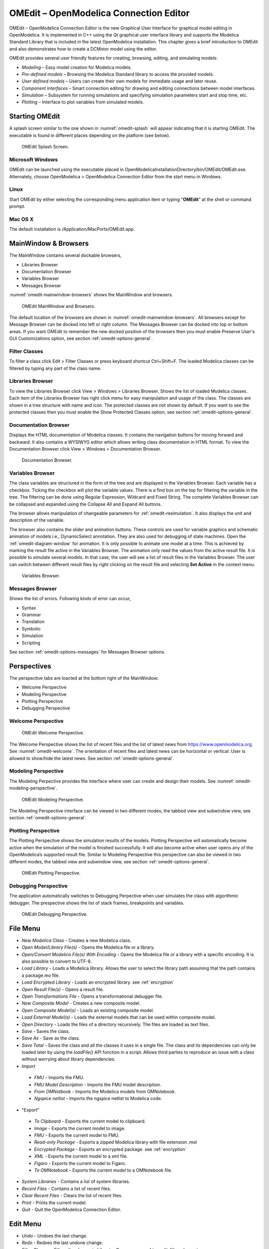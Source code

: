 OMEdit – OpenModelica Connection Editor
=======================================

OMEdit – OpenModelica Connection Editor is the new Graphical User
Interface for graphical model editing in OpenModelica. It is implemented
in C++ using the Qt graphical user interface library and supports
the Modelica Standard Library that is included in the latest
OpenModelica installation. This chapter gives a brief introduction to
OMEdit and also demonstrates how to create a DCMotor model using the
editor.

OMEdit provides several user friendly features for creating, browsing,
editing, and simulating models:

-  *Modeling* – Easy model creation for Modelica models.

-  *Pre-defined models* – Browsing the Modelica Standard library to
   access the provided models.

-  *User defined models* – Users can create their own models for
   immediate usage and later reuse.

-  *Component interfaces* – Smart connection editing for drawing and
   editing connections between model interfaces.

-  *Simulation* – Subsystem for running simulations and specifying
   simulation parameters start and stop time, etc.

-  *Plotting* – Interface to plot variables from simulated models.

Starting OMEdit
---------------

A splash screen similar to the one shown in :numref:`omedit-splash` will
appear indicating that it is starting OMEdit.
The executable is found in different places depending on the platform
(see below).

.. figure :: media/omedit_splashscreen.png
  :name: omedit-splash

  OMEdit Splash Screen.

Microsoft Windows
~~~~~~~~~~~~~~~~~

OMEdit can be launched using the executable placed in
OpenModelicaInstallationDirectory/bin/OMEdit/OMEdit.exe. Alternately,
choose OpenModelica > OpenModelica Connection Editor from the start menu
in Windows.

Linux
~~~~~

Start OMEdit by either selecting the corresponding menu application item
or typing “\ **OMEdit**\ ” at the shell or command prompt.

Mac OS X
~~~~~~~~

The default installation is /Application/MacPorts/OMEdit.app.

MainWindow & Browsers
---------------------

The MainWindow contains several dockable browsers,

-  Libraries Browser

-  Documentation Browser

-  Variables Browser

-  Messages Browser

:numref:`omedit-mainwindow-browsers` shows the MainWindow and browsers.

.. figure :: media/omedit-mainwindow-browsers.png
  :name: omedit-mainwindow-browsers

  OMEdit MainWindow and Browsers.

The default location of the browsers are shown in :numref:`omedit-mainwindow-browsers`.
All browsers except for Message Browser can be docked into left or right
column. The Messages Browser can be docked into top or bottom
areas. If you want OMEdit to remember the new docked position of the
browsers then you must enable Preserve User's GUI Customizations option,
see section :ref:`omedit-options-general`.

.. _omedit-filter-classes :

Filter Classes
~~~~~~~~~~~~~~

To filter a class click Edit > Filter Classes or press keyboard
shortcut Ctrl+Shift+F. The loaded Modelica classes can be filtered by
typing any part of the class name.

Libraries Browser
~~~~~~~~~~~~~~~~~

To view the Libraries Browser click View > Windows > Libraries Browser.
Shows the list of loaded Modelica classes. Each item of the Libraries
Browser has right click menu for easy manipulation and usage of the
class. The classes are shown in a tree structure with name and icon. The
protected classes are not shown by default. If you want to see the
protected classes then you must enable the Show Protected Classes
option, see section :ref:`omedit-options-general`.

Documentation Browser
~~~~~~~~~~~~~~~~~~~~~

Displays the HTML documentation of Modelica classes. It contains the
navigation buttons for moving forward and backward. It also contains
a WYSIWYG editor which allows writing class documentation in HTML format.
To view the Documentation Browser click View > Windows > Documentation Browser.

.. figure :: media/omedit-documentation-browser.png

  Documentation Browser.

.. _omedit-variables-browser :

Variables Browser
~~~~~~~~~~~~~~~~~

The class variables are structured in the form of the tree and are
displayed in the Variables Browser. Each variable has a checkbox.
Ticking the checkbox will plot the variable values. There is a find box
on the top for filtering the variable in the tree. The filtering can be
done using Regular Expression, Wildcard and Fixed String. The complete
Variables Browser can be collapsed and expanded using the Collapse All
and Expand All buttons.

The browser allows manipulation of changeable parameters for
:ref:`omedit-resimulation`. It also displays the unit and
description of the variable.

The browser also contains the slider and animation buttons. These controls
are used for variable graphics and schematic animation of models i.e.,
DynamicSelect annotation. They are also used for debugging of state machines.
Open the :ref:`omedit-diagram-window` for animation. It is only possible
to animate one model at a time. This is achieved by marking the result
file active in the Variables Browser. The animation only read the values
from the active result file. It is possible to simulate several models.
In that case, the user will see a list of result files in the Variables Browser.
The user can switch between different result files by right clicking
on the result file and selecting **Set Active** in the context menu.

.. figure :: media/omedit-variables-browser.png

  Variables Browser.

Messages Browser
~~~~~~~~~~~~~~~~

Shows the list of errors. Following kinds of error can occur,

-  Syntax

-  Grammar

-  Translation

-  Symbolic

-  Simulation

-  Scripting

See section :ref:`omedit-options-messages` for Messages Browser options.

Perspectives
------------

The perspective tabs are loacted at the bottom right of the MainWindow:

-  Welcome Perspective

-  Modeling Perspective

-  Plotting Perspective

-  Debugging Perspective

Welcome Perspective
~~~~~~~~~~~~~~~~~~~

.. figure :: media/omedit-welcome.png
  :name: omedit-welcome

  OMEdit Welcome Perspective.

The Welcome Perspective shows the list of recent files and the list of
latest news from https://www.openmodelica.org.
See :numref:`omedit-welcome`. The orientation of recent files and latest news can be
horizontal or vertical. User is allowed to show/hide the latest news.
See section :ref:`omedit-options-general`.

Modeling Perspective
~~~~~~~~~~~~~~~~~~~~

The Modeling Perpective provides the interface where user can create and
design their models. See :numref:`omedit-modeling-perspective`.

.. figure :: media/omedit-modeling-perspective.png
  :name: omedit-modeling-perspective

  OMEdit Modeling Perspective.

The Modeling Perspective interface can be viewed in two different modes,
the tabbed view and subwindow view, see section :ref:`omedit-options-general`.

Plotting Perspective
~~~~~~~~~~~~~~~~~~~~

The Plotting Perspective shows the simulation results of the models.
Plotting Perspective will automatically become active when the
simulation of the model is finished successfully. It will also become
active when user opens any of the OpenModelica’s supported result file.
Similar to Modeling Perspective this perspective can also be viewed in
two different modes, the tabbed view and subwindow view, see section
:ref:`omedit-options-general`.

.. figure :: media/omedit-plotting-perspective.png
  :name: omedit-plotting-perspective

  OMEdit Plotting Perspective.

Debugging Perspective
~~~~~~~~~~~~~~~~~~~~~

The application automatically switches to Debugging Perpective
when user simulates the class with algorithmic debugger.
The prespective shows the list of stack frames, breakpoints and variables.

.. figure :: media/omedit-debugging-perspective.png
  :name: omedit-debugging-perspective

  OMEdit Debugging Perspective.

File Menu
---------

-  *New Modelica Class* - Creates a new Modelica class.
-  *Open Model/Library File(s)* - Opens the Modelica file or a library.
-  *Open/Convert Modelica File(s) With Encoding* - Opens the Modelica file or
   a library with a specific encoding. It is also possible to convert to UTF-8.
-  *Load Library* - Loads a Modelica library. Allows the user to select the
   library path assuming that the path contains a package.mo file.
-  *Load Encrypted Library* - Loads an encrypted library. see :ref:`encryption`
-  *Open Result File(s)* - Opens a result file.
-  *Open Transformations File* - Opens a transformational debugger file.
-  *New Composite Model* - Creates a new composite model.
-  *Open Composite Model(s)* - Loads an existing composite model.
-  *Load External Model(s)* - Loads the external models that can be used within
   composite model.
-  *Open Directory* - Loads the files of a directory recursively. The files
   are loaded as text files.
-  *Save* - Saves the class.
-  *Save As* - Save as the class.
-  *Save Total* - Saves the class and all the classes it uses in a single file. The class and its dependencies can only be loaded later by using the *loadFile()* API function in a script. Allows third parties to reproduce an issue with a class without worrying about library dependencies.
-  *Import*
  -  *FMU* - Imports the FMU.
  -  *FMU Model Description* - Imports the FMU model description.
  -  *From OMNotbook* - Imports the Modelica models from OMNotebook.
  -  *Ngspice netlist* - Imports the ngspice netlist to Modelica code.
-  "Export"
  -  *To Clipboard* - Exports the current model to clipboard.
  -  *Image* - Exports the current model to image.
  -  *FMU* - Exports the current model to FMU.
  -  *Read-only Package* - Exports a zipped Modelica library with file extension .mol
  -  *Encrypted Package* - Exports an encrypted package. see :ref:`encryption`
  -  *XML* - Exports the current model to a xml file.
  -  *Figaro* - Exports the current model to Figaro.
  -  *To OMNotebook* - Exports the current model to a OMNotebook file.
-  *System Libraries* - Contains a list of system libraries.
-  *Recent Files* - Contains a list of recent files.
-  *Clear Recent Files* - Clears the list of recent files.
-  *Print* - Prints the current model.
-  *Quit* - Quit the OpenModelica Connection Editor.

Edit Menu
---------

-  *Undo* - Undoes the last change.
-  *Redo* - Redoes the last undone change.
-  *Filter Classes* - Filters the classes in Libraries Browser. see :ref:`omedit-filter-classes`

.. _omedit-view-menu :

View Menu
---------

-  *Toolbars* - Toggle visibility of toolbars.
-  *Windows* - Toggle visibility of windows.
  -  *Close Window* - Closes the current model window.
  -  *Close All Windows* - Closes all the model windows.
  -  *Close All Windows But This* - Closes all the model windows except the current.
  -  *Cascade Windows* - Arranges all the child windows in a cascade pattern.
  -  *Tile Windows Horizontally* - Arranges all child windows in a horizontally tiled pattern.
  -  *Tile Windows Vertically* - Arranges all child windows in a vertically tiled pattern.
-  *Toggle Tab/Sub-window View* - Switches between tab and subwindow view.
-  *Grid Lines* - Toggle grid lines of the current model.
-  *Reset Zoom* - Resets the zoom of the current model.
-  *Zoom In* - Zoom in the current model.
-  *Zoom Out* - Zoom out the current model.

Simulation Menu
---------------

-  *Check Model* - Checks the current model.
-  *Check All Models* - Checks all the models of a library.
-  *Instantiate Model* - Instantiates the current model.
-  *Simulation Setup* - Opens the simulation setup window.
-  *Simulate* - Simulates the current model.
-  *Simulate with Transformational Debugger* - Simulates the current model and
   opens the transformational debugger.
-  *Simulate with Algorithmic Debugger* - Simulates the current model and
   opens the algorithmic debugger.
-  *Simulate with Animation* - Simulates the current model and open the animation.
-  *Archived Simulations* - Shows the list of simulations already finished or running.
   Double clicking on any of them opens the simulation output window.

Debug Menu
----------

-  *Debug Configurations* - Opens the debug configurations window.
-  *Attach to Running Process* - Attaches the algorithmic debugger to a running process.

SSP Menu
--------

-  *New SSP Model* - Creates a new SSP model.
-  *Open SSP Model(s)* - Opens the SSP model(s).
-  *Add System* - Adds the system to a model.
-  *Add/Edit Icon* - Add/Edit the system/submodel icon.
-  *Delete Icon* - Deletes the system/submodel icon.
-  *Add Connector* - Adds a connector to a system/submodel.
-  *Add Bus* - Adds a bus to a system/submodel.
-  *Add TLM Bus* - Adds a TLM bus to a system/submodel.
-  *Add SubModel* - Adds a submodel to a system.

Sensitivity Optimization Menu
-----------------------------

- *Run Sensitivity Analysis and Optimization* - Runs the sensitivity analysis and optimization.

Tools Menu
----------

-  *OpenModelica Compiler CLI* - Opens the OpenModelica Compiler command line
   interface window.
-  *OpenModelica Command Prompt* - Opens the OpenModelica Command Prompt (Only
   available on Windows).
-  *Open Working Directory* - Opens the current working directory.
-  *Open Terminal* - Runs the terminal command set in :ref:`omedit-options-general`.
-  *Options* - Opens the options window.

Help Menu
---------

-  *OpenModelica Users Guide* - Opens the OpenModelica Users Guide.
-  *OpenModelica Users Guide (PDF)* - Opens the OpenModelica Users Guide (PDF).
-  *OpenModelica System Documentation* - Opens the OpenModelica System Documentation.
-  *OpenModelica Scripting Documentation* - Opens the OpenModelica Scripting Documentation.
-  *Modelica Documentation* - Opens the Modelica Documentation.
-  *OMSimulator Users Guide* - Opens the OMSimulator Users Guide.
-  *OpenModelica TLM Simulator Documentation* - Opens the OpenModelica TLM Simulator Documentation.
-  *About OMEdit* - Shows the information about OpenModelica Connection Editor.

Modeling a Model
----------------

.. _creating-new-class :

Creating a New Modelica Class
~~~~~~~~~~~~~~~~~~~~~~~~~~~~~

Creating a new Modelica class in OMEdit is rather straightforward.
Choose any of the following methods,

-  Select File > New Modelica Class from the menu.

-  Click on New Modelica Class toolbar button.

-  Click on the Create New Modelica Class button available at the left
   bottom of Welcome Perspective.

-  Press Ctrl+N.

Opening a Modelica File
~~~~~~~~~~~~~~~~~~~~~~~

Choose any of the following methods to open a Modelica file,

-  Select File > Open Model/Library File(s) from the menu.

-  Click on Open Model/Library File(s) toolbar button.

-  Click on the Open Model/Library File(s) button available at the right
   bottom of Welcome Perspective.

-  Press Ctrl+O.

(Note, for editing Modelica system files like MSL (not recommended), see :ref:`editingMSL`)

Opening a Modelica File with Encoding
~~~~~~~~~~~~~~~~~~~~~~~~~~~~~~~~~~~~~

Select File > Open/Convert Modelica File(s) With Encoding from the menu.
It is also possible to convert files to UTF-8.

Model Widget
~~~~~~~~~~~~

For each Modelica class one Model Widget is created. It has a statusbar
and a view area. The statusbar contains buttons for navigation between
the views and labels for information. The view area is used to display
the icon, diagram and text layers of Modelica class. See :numref:`omedit-model-widget`.

.. figure :: media/omedit-model-widget.png
  :name: omedit-model-widget

  Model Widget showing the Diagram View.

Adding Component Models
~~~~~~~~~~~~~~~~~~~~~~~

Drag the models from the Libraries Browser and drop them on either
Diagram or Icon View of Model Widget.

Making Connections
~~~~~~~~~~~~~~~~~~

In order to connect one component model to another the user first needs
to enable the connect mode (|connect-mode|) from the toolbar.

Move the mouse over the connector. The mouse cursor will change from arrow cursor to cross cursor.
To start the connection press left button and move while keeping the button pressed. Now release the left button.
Move towards the end connector and click when cursor changes to cross cursor.

.. |connect-mode| image:: media/omedit-icons/connect-mode.*
  :height: 14pt
  :alt: OMEdit connect mode icon

Simulating a Model
------------------

The simulation process in OMEdit is split into three main phases:

#. The Modelica model is translated into C/C++ code. The model is first instantiated by the
   frontend, which turns it into a flat set of variables, parameters, equations,
   algorithms, and functions. The backend then analyzes the mathematical structure
   of the flat model, applies symbolic simplifications and determines how the equations can be solved efficiently.
   Finally, based on this information, model-specific C/C++ code is generated. This part of
   the process can be influenced by setting :ref:`Translation Flags <omedit-options-simulation-translationflags>` (a.k.a. *Command Line Options*),
   e.g. deciding which kind of structural simplifications should be performed during the translation phase.
#. The C/C++ code is compiled and linked into an executable simulation code. Additional :ref:`C/C++ compiler flags <omedit-C-Compiler-flags>`
   can be given to influence this part of the process, e.g. by setting compiler optimizations
   such as ``-O3``. Since multiple C/C++ source code files are generated for a given model, they
   are compiled in parallel by OMEdit, exploiting the power of multi-core CPUs.
#. The simulation executable is started and produces the simulation results in a `.mat` or
   `.csv` file. The runtime behaviour can be influenced by *Simulation Flags*, e.g. by choosing
   specific solvers, or changing the output file name. Note that it it possible to re-simulate a model
   multiple times, changing parameter values from the Variables Browser and/or changing some
   Simulation Flags. In this case, only Phase 3. is repeated, skipping Phases 1. and 2., which
   enables much faster iterations.

The simulation options for each model are stored inside the OMEdit data structure.
They are set according to the following sequence,

-  Each model has its own translation and simulation options.

-  If the model is opened for the first time then the translation and simulation options
   are set to defaults, that can be customized in Tools | Options | Simulation.

-  ``experiment``,  ``__OpenModelica_commandLineOptions`` and ``__OpenModelica_simulationFlags``
   annotations are applied if the model contains them.

-  After that all the changes done via Simulation Setup window for a certain model are
   preserved for the whole session. If you want to use the same settings in
   future sessions then you should store them inside ``experiment``, ``__OpenModelica_commandLineOptions``, and ``__OpenModelica_simulationFlags``
   annotations.

The OMEdit Simulation Setup can be launched by,

-  Selecting Simulation > Simulation Setup from the menu. (requires a
   model to be active in ModelWidget)

-  Clicking on the Simulation Setup toolbar button. (requires a model to
   be active in ModelWidget)

-  Right clicking the model from the Libraries Browser and choosing
   Simulation Setup.

General
~~~~~~~

-  Simulation Interval

  -  *Start Time* – the simulation start time.

  -  *Stop Time* – the simulation stop time.

  -  *Number of Intervals* – the simulation number of intervals.

  -  *Interval* – the length of one interval (i.e., stepsize)

-  Integration

  -  *Method* – the simulation solver. See section :ref:`cruntime-integration-methods` for solver details.

  -  *Tolerance* – the simulation tolerance.

  -  *Jacobian* - the jacobian method to use.

  -  DASSL/IDA Options

    -  *Root Finding* - Activates the internal root finding procedure of dassl.

    -  *Restart After Event* - Activates the restart of dassl after an event is performed.

    -  *Initial Step Size*

    -  *Maximum Step Size*

    -  *Maximum Integration Order*

.. _omedit-C-Compiler-flags :

-  *C/C++ Compiler Flags (Optional)* – the optional C/C++ compiler flags.

-  *Number of Processors* – the number of processors used to build the simulation.

-  *Build Only* – only builds the class.

-  *Launch Transformational Debugger* – launches the transformational debugger.

-  *Launch Algorithmic Debugger* – launches the algorithmic debugger.

-  *Launch Animation* – launches the 3d animation window.

:ref:`omedit-interactive`
~~~~~~~~~~~~~~~~~~~~~~~~

-  Simulate with steps (makes the interactive simulation synchronous; plots nicer curves at the expense of performance)

-  Simulation server port

:ref:`Translation Flags <omedit-options-simulation-translationflags>`
~~~~~~~~~~~~~~~~~~~~~~~~~~~~~~~~~~~~~~~~~~~~~~~~~~~~~~~~~~~~~~~~~~~~~

Simulation Flags
~~~~~~~~~~~~~~~~

-  *Model Setup File (Optional)* – specifies a new setup XML file to the generated simulation code.

-  *Initialization Method (Optional)* – specifies the initialization method.

-  *Equation System Initialization File (Optional)* – specifies an
   external file for the initialization of the model.

-  *Equation System Initialization Time (Optional)* – specifies a time
   for the initialization of the model.

-  *Clock (Optional)* – the type of clock to use.

-  *Linear Solver (Optional)* – specifies the linear solver method.

-  *Non Linear Solver (Optional)* – specifies the nonlinear solver.

-  *Linearization Time (Optional)* – specifies a time where the
   linearization of the model should be performed.

-  *Output Variables (Optional)* – outputs the variables a, b and c at
   the end of the simulation to the standard output.

-  *Profiling* – creates a profiling HTML file.

-  *CPU Time* – dumps the cpu-time into the result file.

-  *Enable All Warnings* – outputs all warnings.

-  *Logging (Optional)*

  -  *stdout* - standard output stream. This stream is always active, can be disabled with -lv=-stdout
  -  *assert* - This stream is always active, can be disabled with -lv=-assert
  -  *LOG_DASSL* - additional information about dassl solver.
  -  *LOG_DASSL_STATES* - outputs the states at every dassl call.
  -  *LOG_DEBUG* - additional debug information.
  -  *LOG_DSS* - outputs information about dynamic state selection.
  -  *LOG_DSS_JAC* - outputs jacobian of the dynamic state selection.
  -  *LOG_DT* - additional information about dynamic tearing.
  -  *LOG_DT_CONS* - additional information about dynamic tearing (local and global constraints).
  -  *LOG_EVENTS* - additional information during event iteration.
  -  *LOG_EVENTS_V* - verbose logging of event system.
  -  *LOG_INIT* - additional information during initialization.
  -  *LOG_IPOPT* - information from Ipopt.
  -  *LOG_IPOPT_FULL* - more information from Ipopt.
  -  *LOG_IPOPT_JAC* - check jacobian matrix with Ipopt.
  -  *LOG_IPOPT_HESSE* - check hessian matrix with Ipopt.
  -  *LOG_IPOPT_ERROR* - print max error in the optimization.
  -  *LOG_JAC* - outputs the jacobian matrix used by dassl.
  -  *LOG_LS* - logging for linear systems.
  -  *LOG_LS_V* - verbose logging of linear systems.
  -  *LOG_NLS* - logging for nonlinear systems.
  -  *LOG_NLS_V* - verbose logging of nonlinear systems.
  -  *LOG_NLS_HOMOTOPY* - logging of homotopy solver for nonlinear systems.
  -  *LOG_NLS_JAC* - outputs the jacobian of nonlinear systems.
  -  *LOG_NLS_JAC_TEST* - tests the analytical jacobian of nonlinear systems.
  -  *LOG_NLS_RES* - outputs every evaluation of the residual function.
  -  *LOG_NLS_EXTRAPOLATE* - outputs debug information about extrapolate process.
  -  *LOG_RES_INIT* - outputs residuals of the initialization.
  -  *LOG_RT* - additional information regarding real-time processes.
  -  *LOG_SIMULATION* - additional information about simulation process.
  -  *LOG_SOLVER* - additional information about solver process.
  -  *LOG_SOLVER_V* - verbose information about the integration process.
  -  *LOG_SOLVER_CONTEXT* - context information during the solver process.
  -  *LOG_SOTI* - final solution of the initialization.
  -  *LOG_STATS* - additional statistics about timer/events/solver.
  -  *LOG_STATS_V* - additional statistics for LOG_STATS.
  -  *LOG_SUCCESS* - This stream is always active, can be disabled with -lv=-LOG_SUCCESS.
  -  *LOG_UTIL*.
  -  *LOG_ZEROCROSSINGS* - additional information about the zerocrossings.

-  *Additional Simulation Flags (Optional)* – specify any other simulation flag.

Output
~~~~~~

-  *Output Format* – the simulation result file output format.

-  *Single Precision* - Output results in single precision (only for mat output format).

-  *File Name Prefix (Optional)* – the name is used as a prefix for the output files.

-  *Result File (Optional)* - the simulation result file name.

-  *Variable Filter (Optional)*

-  *Protected Variables –* adds the protected variables in result file.

-  *Equidistant Time Grid –* output the internal steps given by dassl instead of interpolating results into an equidistant time grid as given by stepSize or numberOfIntervals

-  *Store Variables at Events –* adds the variables at time events.

-  *Show Generated File* – displays the generated files in a dialog box.

.. _omedit-2d-plotting :

2D Plotting
-----------

Successful simulation of model produces the result file which contains
the instance variables that are candidate for plotting. Variables
Browser will show the list of such instance variables. Each variable has
a checkbox, checking it will plot the variable. See :numref:`omedit-plotting-perspective`.
To get several plot windows tiled horizontally or vertically use the
menu items *Tile Windows Horizontally* or *Tile Windows Vertically* under :ref:`omedit-view-menu`.

Types of Plotting
~~~~~~~~~~~~~~~~~

The plotting type depends on the active Plot Window. By default the
plotting type is Time Plot.

Time Plot
^^^^^^^^^

Plots the variable over the simulation time. You can have multiple Time
Plot windows by clicking on New Plot Window toolbar button (|plot-window|).

.. |plot-window| image:: media/omedit-icons/plot-window.*
  :alt: OMEdit New Plot Window Icon
  :height: 14pt

Plot Parametric
^^^^^^^^^^^^^^^

Draws a two-dimensional parametric diagram, between variables x and y,
with *y* as a function of *x*. You can have multiple Plot Parametric
windows by clicking on the New Plot Parametric toolbar button (|parametric-plot-window|).

.. |parametric-plot-window| image:: media/omedit-icons/parametric-plot-window.*
  :alt: OMEdit New Parametric Plot Window Icon
  :height: 14pt

.. _array-plot :

Array Plot
^^^^^^^^^^

Plots an array variable so that the array elements' indexes are on the x-axis and corresponding
elements' values are on the y-axis. The time is controlled by the slider above the variable tree.
When an array is present in the model, it has a principal array node in the variable tree.
To plot this array as an Array Plot, match the principal node. The principal node may be expanded
into particular array elements. To plot a single element in the Time Plot, match the element.
A new Array Plot window is opened using the New Array Plot Window toolbar button (|array-plot-window|).

.. |array-plot-window| image:: media/omedit-icons/array-plot-window.*
  :alt: OMEdit New Array Plot Window Icon
  :height: 14pt

.. _array-parametric-plot :

Array Parametric Plot
^^^^^^^^^^^^^^^^^^^^^

Plots the first array elements' values on the x-axis versus the second array elements' values on the y-axis. The time
is controlled by the slider above the variable tree. To create a new Array Parametric Plot, press
the New Array Parametric Plot Window toolbar button (|array-parametric-plot-window|), then match the principle
array node in the variable tree view to be plotted on the x-axis and match the principle array node to be plotted
on the y-axis.

.. |array-parametric-plot-window| image:: media/omedit-icons/array-parametric-plot-window.*
  :alt: OMEdit New Array Parametric Plot Window Icon
  :height: 14pt

.. _omedit-diagram-window :

Diagram Window
^^^^^^^^^^^^^^

Shows the active ModelWidget as a read only diagram. You can only have one
Diagram Window. To show it click on Diagram Window toolbar button (|diagram-window|).

.. |diagram-window| image:: ../../../OMEdit/OMEditLIB/Resources/icons/modeling.*
  :alt: OMEdit Diagram Window Icon
  :height: 14pt

.. _omedit-resimulation :

Re-simulating a Model
---------------------

The :ref:`omedit-variables-browser` allows manipulation of changeable
parameters for re-simulation.
After changing the parameter values user can click on the re-simulate
toolbar button (|re-simulate|), or right click the model in Variables Browser and choose
re-simulate from the menu.

.. |re-simulate| image:: media/omedit-icons/re-simulate.*
  :alt: OMEdit Re-simulate button
  :height: 14pt

3D Visualization
----------------

.. highlight:: modelica

Since OpenModelica 1.11 , OMEdit has built-in 3D visualization,
which replaces third-party libraries (such as `Modelica3D
<https://github.com/OpenModelica/Modelica3D>`_) for 3D visualization.

Running a Visualization
~~~~~~~~~~~~~~~~~~~~~~~

The 3d visualization is based on OpenSceneGraph. In order to run the
visualization simply right click the class in Libraries Browser an
choose “\ **Simulate with Animation**\ ” as shown in :numref:`omedit-simulate-animation`.

.. figure :: media/omedit_simulate_animation.png
  :name: omedit-simulate-animation

  OMEdit Simulate with Animation.

One can also run the visualization via Simulation > Simulate with Animation from the menu.

When simulating a model in animation mode, the flag *+d=visxml* is set.
Hence, the compiler will generate a scene description file *_visual.xml* which stores all information on the multibody shapes.
This scene description references all variables which are needed for the animation of the multibody system.
When simulating with *+d=visxml*, the compiler will always generate results for these variables.

Viewing a Visualization
~~~~~~~~~~~~~~~~~~~~~~~

After the successful simulation of the model, the visualization window will
show up automatically as shown in :numref:`omedit-visualization`.

.. figure :: media/omedit_visualization.png
  :name: omedit-visualization

  OMEdit 3D Visualization.

The animation starts with pushing the *play* button. The animation is played until stopTime or until the *pause* button is pushed.
By pushing the *previous* button, the animation jumps to the initial point of time.
Points of time can be selected by moving the *time slider* or by inserting a simulation time in the *Time-box*.
The speed factor of animation in relation to realtime can be set in the *Speed-dialog*.
Other animations can be openend by using the *open file* button and selecting a result file with a corresping scene description file.

The 3D camera view can be manipulated as follows:

========================  ============================== ========================
  Operation                Key                            Mouse Action
========================  ============================== ========================
Move Closer/Further        none                           Wheel
Move Closer/Further        Right Mouse Hold               Up/Down
Move Up/Down/Left/Right    Middle Mouse Hold              Move Mouse
Move Up/Down/Left/Right    Left and Right Mouse Hold      Move Mouse
Rotate                     Left Mouse Hold                Move Mouse
Shape context menu         Right Mouse + Shift
========================  ============================== ========================

Predefined views (Isometric, Side, Front, Top) can be selected and the scene can be tilted by 90° either clock or anticlockwise with the rotation buttons.

Additional Visualization Features
~~~~~~~~~~~~~~~~~~~~~~~~~~~~~~~~~

The shapes that are displayed in the viewer can be selected with shift + right click.
If a shape is selected, a context menu pops up that offers additional visualization features

.. figure :: media/pick_shape.png
  :name: A context menu to set additional visualization features for the selected shape.

The following features can be selected:

========================  ================================================================================================
  Menu                      Description
========================  ================================================================================================
Change Transparency       The shape becomes either transparent or intransparent.
Make Shape Invisible      The shape becomes invisible.
Change Color              A color dialog pops up and the color of the shape can be set.
Apply Check Texture       A checked texture is applied to the shape.
Apply Custom Texture      A file selection dialog pops up and an image file can be selected as a texture.
Remove Texture            Removes the current texture of the shape.
========================  ================================================================================================

.. figure :: media/visual_features.png
  :name: Different visualization features.

Animation of Realtime FMUs
--------------------------

Instead of a result file, OMEdit can load Functional Mock-up Units to retrieve the data for the animation of multibody systems.
Just like opening a mat-file from the animation-plotting view, one can open an FMU-file.
Necessarily, the FMU has to be generated with the *+d=visxml* flag activated, so that a scene description file is generated in the same directory as the FMU.
Currently, only FMU 1.0 and FMU 2.0 model exchange are supported.
When choosing an FMU, the simulation settings window pops up to choose solver and step size.
Afterwards, the model initializes and can be simulated by pressing the play button.

Interactive Realtime Animation of FMUs
~~~~~~~~~~~~~~~~~~~~~~~~~~~~~~~~~~~~~~

FMUs can be simulated with realtime user interaction.
A possible solution is to equip the model with an interaction model from the Modelica_DeviceDrivers library (https://github.com/modelica/Modelica_DeviceDrivers).
The realtime synchronization is done by OMEdit so no additional time synchronization model is necessary.

 .. figure :: media/interactive_model.png
  :name: An interactive multibody system model using Modelic_DeviceDrivers models.

.. _omedit-interactive :

Interactive Simulation
----------------------

.. warning ::
  Interactive simulation is an experimental feature.

Interactive simulation is enabled by selecting interactive simulation in the simulation setup.

There are two main modes of execution: asynchronous and synchronous
(simulate with steps). The difference is that in synchronous (step mode),
OMEdit sends a command to the simulation for each step that the simulation
should take. The asynchronous mode simply tells the simulation to run and
samples variables values in real-time; if the simulation runs very fast,
fewer values will be sampled.

When running in asynchronous mode, it is possible to simulate the model
in real-time (with a scaling factor just like simulation flag
:ref:`-rt <simflag-rt>`, but with the ability to change the scaling
factor during the interactive simulation). In the synchronous mode, the
speed of the simulation does not directly correspond to real-time.

.. raw:: html

   <video controls width="640" src="_static/interactive-simulation.mp4"></video>

How to Create User Defined Shapes – Icons
-----------------------------------------

Users can create shapes of their own by using the shape creation tools
available in OMEdit.

-  *Line Tool* – Draws a line. A line is created with a minimum of two
   points. In order to create a line, the user first selects the
   line tool from the toolbar and then click on the Icon/Diagram
   View; this will start creating a line. If a user clicks again on
   the Icon/Diagram View a new line point is created. In order to
   finish the line creation, user has to double click on the
   Icon/Diagram View.

-  *Polygon Tool* – Draws a polygon. A polygon is created in a similar
   fashion as a line is created. The only difference between a line
   and a polygon is that, if a polygon contains two points it will
   look like a line and if a polygon contains more than two points
   it will become a closed polygon shape.

-  *Rectangle Tool* – Draws a rectangle. The rectangle only contains two
   points where first point indicates the starting point and the
   second point indicates the ending the point. In order to create
   rectangle, the user has to select the rectangle tool from the
   toolbar and then click on the Icon/Diagram View, this click will
   become the first point of rectangle. In order to finish the
   rectangle creation, the user has to click again on the
   Icon/Diagram View where he/she wants to finish the rectangle. The
   second click will become the second point of rectangle.

-  *Ellipse Tool* – Draws an ellipse. The ellipse is created in a
   similar way as a rectangle is created.

-  *Text Tool* – Draws a text label.

-  *Bitmap Tool* – Draws a bitmap container.

The shape tools are located in the toolbar. See :numref:`omedit-user-defined-shapes`.

.. figure :: media/omedit-user-defined-shapes.png
  :name: omedit-user-defined-shapes

  User defined shapes.

The user can select any of the shape tools and start drawing on the
Icon/Diagram View. The shapes created on the Diagram View of Model
Widget are part of the diagram and the shapes created on the Icon View
will become the icon representation of the model.

For example, if a user creates a model with name testModel and add a
rectangle using the rectangle tool and a polygon using the polygon tool,
in the Icon View of the model. The model’s Modelica Text will appear as
follows:

.. code-block :: modelica

  model testModel
    annotation(Icon(graphics = {Rectangle(rotation = 0, lineColor = {0,0,255}, fillColor = {0,0,255}, pattern = LinePattern.Solid, fillPattern = FillPattern.None, lineThickness = 0.25, extent = {{ -64.5,88},{63, -22.5}}),Polygon(points = {{ -47.5, -29.5},{52.5, -29.5},{4.5, -86},{ -47.5, -29.5}}, rotation = 0, lineColor = {0,0,255}, fillColor = {0,0,255}, pattern = LinePattern.Solid, fillPattern = FillPattern.None, lineThickness = 0.25)}));
  end testModel;

In the above code snippet of testModel, the rectangle and a polygon are
added to the icon annotation of the model. Similarly, any user defined
shape drawn on a Diagram View of the model will be added to the diagram
annotation of the model.

Global head section in documentation
------------------------------------

If you want to use same styles or same JavaScript for the classes contained inside a package then
you can define ``__OpenModelica_infoHeader`` annotation inside the ``Documentation`` annotation of a package.
For example,

.. code-block :: modelica

  package P
    model M
      annotation(Documentation(info="<html>
        <a href=\"javascript:HelloWorld()\">Click here</a>
      </html>"));
    end M;
   annotation(Documentation(__OpenModelica_infoHeader="
       <script type=\"text/javascript\">
         function HelloWorld() {
           alert(\"Hello World!\");
         }
       </script>"));
  end P;

In the above example model ``M`` does not need to define the javascript function ``HelloWorld``.
It is only defined once at the package level using the ``__OpenModelica_infoHeader`` and then all classes
contained in the package can use it.

In addition styles and JavaScript can be added from file locations using Modelica URIs.
Example:

.. code-block :: modelica

  package P
    model M
      annotation(Documentation(info="<html>
        <a href=\"javascript:HelloWorld()\">Click here</a>
      </html>"));
    end M;
   annotation(Documentation(__OpenModelica_infoHeader="
       <script type=\"text/javascript\">
          src=\"modelica://P/Resources/hello.js\">
         }
       </script>"));
  end P;

Where the file ``Resources/hello.js`` then contains:

.. code-block :: javascript

  function HelloWorld() {
    alert("Hello World!");
  }


Options
-------

OMEdit allows users to save several options which will be remembered
across different sessions of OMEdit. The Options Dialog can be used for
reading and writing the options.

.. _omedit-options-general :

General
~~~~~~~

-  General

  -  *Language* – Sets the application language.

  -  *Working Directory* – Sets the application working directory.
     All files are generated in this directory.

  -  *Toolbar Icon Size* – Sets the size for toolbar icons.

  -  *Preserve User’s GUI Customizations* – If true then OMEdit will
     remember its windows and toolbars positions and sizes.

  -  *Terminal Command* – Sets the terminal command.
     When user clicks on Tools > Open Terminal then this command is executed.

  -  *Terminal Command Arguments* – Sets the terminal command arguments.

  -  *Hide Variables Browser* – Hides the variable browser when switching away from plotting perspective.

  -  *Activate Access Annotations* – Activates the access annotations
     for the non-encrypted libraries. Access annotations are always active
     for encrypted libraries.

  -  *Create a model.bak-mo backup file when deleting a model*

  -  *Display errors/warnings when instantiating the graphical annotations* - if true then the errors/warnings
     are shown when using OMC API for graphical annotations.

-  Libraries Browser

  -  *Library Icon Size* – Sets the size for library icons.

  -  *Max. Library Icon Text Length to Show* – Sets the maximum text length that can be shown
     in the icon in Libraries Browser.

  -  *Show Protected Classes* – If enabled then Libraries Browser will also list the protected classes.

  -  *Show Hidden Classes* – If enabled then Libraries Browser will also list the hidden classes.
     Ignores the annotation(Protection(access = Access.hide))

  -  *Synchronize with Model Widget* – If enabled then Libraries Browser will scroll automatically
     to the active Model Widget i.e., the current model.

-  Enable Auto Save - Enables/disables the auto save feature.

-  *Auto Save interval* – Sets the auto save interval value. The minimum
   possible interval value is 60 seconds.

-  Welcome Page

  -  *Horizontal View/Vertical View* – Sets the view mode for welcome page.

  -  *Show Latest News* - If enabled then the latest news from https://openmodelica.org are shown.

  -  *Recent Files and Latest News Size* - Sets the display size for recent files and latest news items.

-  Optional Features

  -  *Enable replaceable support* - Enables/disables the replaceable support.

  -  *Enable new frontend use in OMC API (faster GUI response)* - if true then uses the new frontend in OMC API calls.

Libraries
~~~~~~~~~

-  *System Libraries* – The list of system libraries that should be
   loaded every time OMEdit starts.

-  *Force loading of Modelica Standard Library* – If true then Modelica
   and ModelicaReference will always load even if user has removed
   them from the list of system libraries.

-  *Load OpenModelica library on startup* – If true then OpenModelica
   package will be loaded when OMEdit is started.

-  *User Libraries* – The list of user libraries/files that should be
   loaded every time OMEdit starts.

Text Editor
~~~~~~~~~~~
-  Format

  -  *Line Ending* - Sets the file line ending.

  -  *Byte Order Mark (BOM)* - Sets the file BOM.

-  Tabs and Indentation

  -  *Tab Policy* – Sets the tab policy to either spaces or tabs only.

  -  *Tab Size* – Sets the tab size.

  -  *Indent Size* – Sets the indent size.

-  Syntax Highlight and Text Wrapping

  -  *Enable Syntax Highlighting* – Enable/Disable the syntax highlighting.

    -  *Enable Code Folding* - Enable/Disable the code folding. When code
       folding is enabled multi-line annotations are collapsed into a
       compact icon (a rectangle containing "...)"). A marker containing
       a "+" sign becomes available at the left-side of the involved line,
       allowing the code to be expanded/re-collapsed at will.

    -  *Match Parentheses within Comments and Quotes* – Enable/Disable the matching of parentheses within comments and quotes.

  -  *Enable Line Wrapping* – Enable/Disable the line wrapping.

-  Autocomplete

  -  *Enable Autocomplete* – Enables/Disables the autocomplete.

-  Font

  -  *Font Family* – Shows the names list of available fonts.
     Sets the font for the editor.

  -  *Font Size* – Sets the font size for the editor.

Modelica Editor
~~~~~~~~~~~~~~~

-  *Preserve Text Indentation* – If true then uses *diffModelicaFileListings* API call otherwise uses the OMC pretty-printing.

-  Colors

  -  *Items* – List of categories used of syntax highlighting the code.

  -  *Item Color* – Sets the color for the selected item.

  -  *Preview* – Shows the demo of the syntax highlighting.

MetaModelica Editor
~~~~~~~~~~~~~~~~~~~

-  Colors

  -  *Items* – List of categories used of syntax highlighting the code.

  -  *Item Color* – Sets the color for the selected item.

  -  *Preview* – Shows the demo of the syntax highlighting.

CompositeModel Editor
~~~~~~~~~~~~~~~~~~~~~

-  Colors

  -  *Items* – List of categories used of syntax highlighting the code.

  -  *Item Color* – Sets the color for the selected item.

  -  *Preview* – Shows the demo of the syntax highlighting.

SSP Editor
~~~~~~~~~~

-  Colors

  -  *Items* – List of categories used of syntax highlighting the code.

  -  *Item Color* – Sets the color for the selected item.

  -  *Preview* – Shows the demo of the syntax highlighting.

C/C++ Editor
~~~~~~~~~~~~

-  Colors

  -  *Items* – List of categories used of syntax highlighting the code.

  -  *Item Color* – Sets the color for the selected item.

  -  *Preview* – Shows the demo of the syntax highlighting.

HTML Editor
~~~~~~~~~~~

-  Colors

  -  *Items* – List of categories used of syntax highlighting the code.

  -  *Item Color* – Sets the color for the selected item.

  -  *Preview* – Shows the demo of the syntax highlighting.

Graphical Views
~~~~~~~~~~~~~~~

- General

  -  Modeling View Mode

    -  *Tabbed View/SubWindow View* – Sets the view mode for modeling.

  -  Default View

    -  *Icon View/DiagramView/Modelica Text View/Documentation View* – If no
       preferredView annotation is defined then this setting is used to show
       the respective view when user double clicks on the class in the
       Libraries Browser.

  -  *Move connectors together on both icon and diagram layers*

- Graphics

  - Icon/Diagram View

    -  Extent

      -  *Left* – Defines the left extent point for the view.

      -  *Bottom* – Defines the bottom extent point for the view.

      -  *Right* – Defines the right extent point for the view.

      -  *Top* – Defines the top extent point for the view.

    -  Grid

      -  *Horizontal* – Defines the horizontal size of the view grid.

      -  *Vertical* – Defines the vertical size of the view grid.

    -  Component

      -  *Scale factor* – Defines the initial scale factor for the component
         dragged on the view.

      -  *Preserve aspect ratio* – If true then the component’s aspect ratio
         is preserved while scaling.

.. _omedit-options-simulation :

Simulation
~~~~~~~~~~

-  Simulation

.. _omedit-options-simulation-translationflags :
  -  Translation Flags

    -  *Matching Algorithm* – sets the matching algorithm for simulation.

    -  *Index Reduction Method* – sets the index reduction method for
       simulation.

    -  *Show additional information from the initialization process* - prints the
       information from the initialization process

    -  *Evaluate all parameters (faster simulation, cannot change them at runtime)* - makes the simulation more
       efficient but you have to recompile the model if you want to change the
       parameter instead of re-simulate.

    -  *Enable analytical jacobian for non-linear strong components* - enables
       analytical jacobian for non-linear strong components without user-defined
       function calls.

    -  *Enable pedantic debug-mode, to get much more feedback*

    -  *Enable parallelization of independent systems of equations (Experimental)*

    -  *Enable old frontend for code generation*

    -  *Enable data reconciliation*

    -  *Additional Translation Flags* – sets the translation flags see :ref:`omcflags-options`

  -  *Target Language* – sets the target language in which the code is generated.

  -  *Target Build* – sets the target build that is used to compile the generated code.

  -  *C Compiler* – sets the C compiler for compiling the generated code.

  -  *CXX Compiler* – sets the CXX compiler for compiling the generated code.

  -  *Ignore __OpenModelica_commandLineOptions annotation* – if true then ignores the __OpenModelica_commandLineOptions
     annotation while running the simulation.

  -  *Ignore __OpenModelica_simulationFlags annotation* – if true then ignores the __OpenModelica_simulationFlags
     annotation while running the simulation.

  -  *Save class before simulation* – if true then always saves the class before running the simulation.

  -  *Switch to plotting perspective after simulation* – if true then GUI always switches to plotting
     perspective after the simulation.

  -  *Close completed simulation output windows before simulation* – if true
     then the completed simulation output windows are closed before starting
     a new simulation.

  -  *Delete intermediate compilation files* – if true then the files
     generated during the compilation are deleted automatically.

  -  *Delete entire simulation directory of the model when OMEdit is closed* –
     if true then the entire simulation directory is deleted on quit.

  -  Output

    -  *Structured* - Shows the simulation output in the form of tree structure.

    -  *Formatted Text* - Shows the simulation output in the form of formatted text.

    -  *Display Limit* - Sets the display limit for simulation output. A link to log file is shown
       once the limit is reached.

.. _omedit-options-messages :

Messages
~~~~~~~~

-  General

  -  *Output Size* - Specifies the maximum number of rows the Messages
     Browser may have. If there are more rows then the rows are removed
     from the beginning.

  -  *Reset messages number before simulation* – Resets the messages
     counter before starting the simulation.

  -  *Clear messages browser before checking, instantiation & simulation* – If enabled then the
     messages browser is cleared before checking, instantiation & simulation of model.

-  Font and Colors

  -  *Font Family* – Sets the font for the messages.

  -  *Font Size –* Sets the font size for the messages.

  -  *Notification Color* – Sets the text color for notification messages.

  -  *Warning Color* – Sets the text color for warning messages.

  -  *Error Color* – Sets the text color for error messages.

Notifications
~~~~~~~~~~~~~

-  Notifications

  -  *Always quit without prompt* – If true then OMEdit will quit without prompting the user.

  -  *Show item dropped on itself message* – If true then a message will
     pop-up when a class is dragged and dropped on itself.

  -  *Show model is partial and component is added as replaceable message* – If true then a
     message will pop-up when a partial class is added to another class.

  -  *Show component is declared as inner message* – If true then a
     message will pop-up when an inner component is added to another class.

  -  *Show save model for bitmap insertion message* – If true then a message will pop-up
     when user tries to insert a bitmap from a local directory to an unsaved class.

  -  *Always ask for the dragged component name* – If true then a message will pop-up when
     user drag & drop the component on the graphical view.

  -  *Always ask for what to do with the text editor error* – If true then a
     message will always pop-up when there is an error in the text editor.

  -  If new frontend for code generation fails

    -  *Always ask for old frontend*

    -  *Try with old frontend once*

    -  *Switch to old frontend permanently*

    -  *Keep using new frontend*

Line Style
~~~~~~~~~~

-  Line Style

  -  *Color* – Sets the line color.

  -  *Pattern* – Sets the line pattern.

  -  *Thickness* – Sets the line thickness.

  -  *Start Arrow* – Sets the line start arrow.

  -  *End Arrow* – Sets the line end arrow.

  -  *Arrow Size* – Sets the start and end arrow size.

  -  *Smooth* – If true then the line is drawn as a Bezier curve.

Fill Style
~~~~~~~~~~

-  Fill Style

  -  *Color* – Sets the fill color.

  -  *Pattern* – Sets the fill pattern.

Plotting
~~~~~~~~

-  General

  -  *Auto Scale* – sets whether to auto scale the plots or not.

-  Plotting View Mode

  -  *Tabbed View/SubWindow View* – Sets the view mode for plotting.

-  Curve Style

  -  *Pattern* – Sets the curve pattern.

  -  *Thickness* – Sets the curve thickness.

-  Variable filter

  - *Filter Interval* - Delay in filtering the variables. Set the value to 0
    if you don't want any delay.

-  Font Size - sets the font size for plot window items

  - *Title*

  - *Vertical Axis Title*

  - *Vertical Axis Numbers*

  - *Horizontal Axis Title*

  - *Horizontal Axis Numbers*

  - *Footer*

  - *Legend*

Figaro
~~~~~~

-  Figaro

  -  *Figaro Library* – the Figaro library file path.

  -  *Tree generation options* – the Figaro tree generation options file path.

  -  *Figaro Processor* – the Figaro processor location.

.. _omedit-options-debugger :

Debugger
~~~~~~~~

-  Algorithmic Debugger

  -  *GDB Path* – the gnu debugger path

  -  *GDB Command Timeout* – timeout for gdb commands.

  -  *GDB Output Limit* – limits the GDB output to N characters.

  -  *Display C frames* – if true then shows the C stack frames.

  -  *Display unknown frames* – if true then shows the unknown stack
     frames. Unknown stack frames means frames whose file path is unknown.

  -  *Clear old output on a new run* – if true then clears the output window on new run.

  -  *Clear old log on new run* – if true then clears the log window on new run.

-  Transformational Debugger

  -  *Always show Transformational Debugger after compilation* – if true
     then always open the Transformational Debugger window after model
     compilation.

  -  *Generate operations in the info xml* – if true then adds the
     operations information in the info xml file.

.. _omedit-options-fmi :

FMI
~~~

-  Export

  -  Version

    -  *1.0* – Sets the FMI export version to 1.0

    -  *2.0* – Sets the FMI export version to 2.0

  -  Type

    -  *Model Exchange* – Sets the FMI export type to Model Exchange.

    -  *Co-Simulation* – Sets the FMI export type to Co-Simulation.

    -  *Model Exchange and Co-Simulation* – Sets the FMI export type to Model Exchange and Co-Simulation.

  -  *FMU Name* – Sets a prefix for generated FMU file.

  -  *Move FMU* – Moves the generated FMU to a specified path.

  -  *Platforms* - list of platforms to generate FMU binaries.

  -  *Model Description Filters* - Sets the variable filter for model description file.

  -  *Include Source Code* - Sets if the exported FMU can contain source code.
     Model Description Filter \"blackBox\" will override this, because black box FMUs do never contain their source code.

-  Import

  -  *Delete FMU directory and generated model when OMEdit is closed* - If true
     then the temporary FMU directory that is created for importing the FMU will be deleted.

OMTLMSimulator
~~~~~~~~~~~~~~

-  General

  -  *Path* - path to OMTLMSimulator bin directory.

  -  *Manager Process* - path to OMTLMSimulator managar process.

  -  *Monitor Process* - path to OMTLMSimulator monitor process.

OMSimulator/SSP
~~~~~~~~~~~~~~~

-  General

  -  *Command Line Options* - sets the OMSimulator command line options.
  -  *Logging Level* - OMSimulator logging level.

__OpenModelica_commandLineOptions Annotation
--------------------------------------------

OpenModelica specific annotation to define the command line options needed to simulate the model.
For example if you always want to simulate the model with a specific matching algorithm and index
reduction method instead of the default ones then you can write the following code,

.. code-block :: modelica

  model Test
    annotation(__OpenModelica_commandLineOptions = "--matchingAlgorithm=BFSB --indexReductionMethod=dynamicStateSelection");
  end Test;

The annotation is a space separated list of options where each option is either just a command line
flag or a flag with a value.

In OMEdit open the Simulation Setup and set the Translation Flags then
in the bottom check `Save translation flags inside model i.e., __OpenModelica_commandLineOptions annotation` and click on OK.

If you want to ignore this annotation then use `setCommandLineOptions("--ignoreCommandLineOptionsAnnotation=true")`.
In OMEdit *Tools > Options > Simulation* check `Ignore __OpenModelica_commandLineOptions annotation`.

__OpenModelica_simulationFlags Annotation
-----------------------------------------

OpenModelica specific annotation to define the simulation options needed to simulate the model.
For example if you always want to simulate the model with a specific solver instead of the
default DASSL and would also like to see the cpu time then you can write the following code,

.. code-block :: modelica

  model Test
    annotation(__OpenModelica_simulationFlags(s = "heun", cpu = "()"));
  end Test;

The annotation is a comma separated list of options where each option is a simulation flag
with a value. For flags that doesn't have any value use `()` (See the above code example).

In OMEdit open the Simulation Setup and set the Simulation Flags then
in the bottom check `Save simulation flags inside model i.e., __OpenModelica_simulationFlags annotation` and click on OK.

If you want to ignore this annotation then use `setCommandLineOptions("--ignoreSimulationFlagsAnnotation=true")`.
In OMEdit *Tools > Options > Simulation* check `Ignore __OpenModelica_simulationFlags annotation`.

Debugger
--------

For debugging capability, see :ref:`debugging`.

.. _editingMSL :

Editing Modelica Standard Library
---------------------------------

By default OMEdit loads the Modelica Standard Library (MSL) as a system library. System libraries are read-only.
If you want to edit MSL you need to load it as user library instead of system library. We don't recommend editing
MSL but if you really need to and understand the consequences then follow these steps,

-  Go to *Tools > Options > Libraries*.
-  Remove Modelica & ModelicaReference from list of system libraries.
-  Uncheck *force loading of Modelica Standard Library*.
-  Add *$OPENMODELICAHOME/lib/omlibrary/Modelica X.X/package.mo* under user libraries.
-  Restart OMEdit.

State Machines
--------------

Creating a New Modelica State Class
~~~~~~~~~~~~~~~~~~~~~~~~~~~~~~~~~~~

Follow the same steps as defined in :ref:`creating-new-class`.
Additionally make sure you check the *State* checkbox.

.. figure :: media/new-state.png
  :name: omedit-new-state

  Creating a new Modelica state.

Making Transitions
~~~~~~~~~~~~~~~~~~

In order to make a transition from one state to another the user first needs
to enable the transition mode (|transition-mode|) from the toolbar.

Move the mouse over the state. The mouse cursor will change from arrow cursor to cross cursor.
To start the transition press left button and move while keeping the button pressed. Now release the left button.
Move towards the end state and click when cursor changes to cross cursor.

A *Create Transition* dialog box will appear which allows you to set the transition attributes.
Cancelling the dialog will cancel the transition.

Double click the transition or right click and choose *Edit Transition* to modify the transition attributes.

.. |transition-mode| image:: media/omedit-icons/transition-mode.*
  :height: 14pt
  :alt: OMEdit transition mode icon

State Machines Simulation
~~~~~~~~~~~~~~~~~~~~~~~~~

Support for Modelica state machines was added in the Modelica Language Specification
v3.3. A subtle problem can occur if Modelica v3.2 libraries are loaded, e.g., the
Modelica Standard Library v3.2.2, because
in this case OMC automatically switches into Modelica v3.2 compatibility mode.
Trying to simulate a state machine in Modelica v3.2 compatibility mode results
in an error. It is possible to use the OMC flag *--std=latest* in order to ensure
(at least) Modelica v3.3 support. In OMEdit this can be achieved by
setting that flag in the *Tools > Options > Simulation* dialog.

.. figure :: media/omedit-state-machine-simulation-settings.png
  :name: omedit-state-machine-simulation-settings

  Ensure (at least) Modelica v3.3 support.

State Machines Debugger
~~~~~~~~~~~~~~~~~~~~~~~

Modelica state machines debugger is implemented as a visualization,
which allows the user to run the state machines simulation as an animation.

.. figure :: media/omedit-state-machine-debugger.png
  :name: omedit-state-machine-debugger

  State machine debugger in OMEdit.

A special Diagram Window is developed to visualize the active and inactive states.
The active and inactive value of the states are stored in the OpenModelica simulation result file.
After the successful simulation, of the state machine model, OMEdit reads the start,
stop time values, and initializes the visualization controls accordingly.

The controls allows the easy manipulation of the visualization,

* Rewind – resets the visualization to start.
* Play – starts the visualization.
* Pause – pauses the visualization.
* Time – allows the user to jump at any specific time.
* Speed – speed of the visualization.
* Slider – controls the time.

The visualization is based on the simulation result file.
All three formats of the simulation result file are supported i.e., mat, csv and plt
where mat is a matlab file format, csv is a comma separated file and plt is an ordered text file.

It is only possible to debug one state machine at a time.
This is achieved by marking the result file active in the Variables Browser.
The visualization only read the values from the active result file.
It is possible to simulate several state machine models.
In that case, the user will see a list of result files in the Variables Browser.
The user can switch between different result files by right clicking on the result file and selecting *Set Active* in the context menu.

Using OMEdit as Text Editor
---------------------------
OMEdit can be be used as a Text editor. Currently support for editing MetaModelica,Modelica and C/C++
are available with syntax highlighting and autocompletion of keywords and types. Additionaly the Modelica
and MetaModelica files are provided with autocompletion of code-snippets along with keywords and types.
The users can load the directory from file menu *File > Open Directory*. which opens the Directory structure
in the Libraries-browser.

.. figure :: media/omedit-open-directory.png
   :name: omedit-open-directory

   open-directory

After the directory is opened in the Libraries-browser, the users can expand the directory structure and click the file which
opens in the texteditor.

.. figure :: media/omedit-directory-file.png
   :name: omedit-directory-file

   openfile in texteditor

Advanced Search
~~~~~~~~~~~~~~~

Support to search in OMEdit texteditor is available. The search browser can be enabled by selecting
View > Windows > Search browser or through shortcut keys (ctrl+h).

.. figure :: media/omedit-search.png
  :name: omedit-search

  Enable omedit search browser

The users can start the search by loading the directory they want to search and fill in the text to be searched for
and file pattern if needed and click the search button.


.. figure :: media/omedit-start-search.png
  :name: omedit-start-search

  Start search in search browser


After the search is completed the results are presented to the users in a separate window, The search results contains
the following

1) The name of the files where the searched word is matched
2) The line number and text of the matched word.

The users can click the line number or the matched text and it will automatically open the file in the texteditor and
move the cursor to matched line number of the text.

.. figure :: media/omedit-search-results.png
  :name: omedit-search-results

  Search Results

The users can perform multiple searches and go back to old search results using search histroy option.

.. figure :: media/omedit-search-history.png
  :name: omedit-search-histroy

  Search History

Temporary Directory, Log Files and Working Directory
----------------------------------------------------

On Unix/Linux systems temporary directory is the path in the `TMPDIR` environment variable
or `/tmp` if `TMPDIR` is not defined appended with directory paths `OpenModelica<USERNAME>/OMEdit`
so the complete path is usually `/tmp/OpenModelica<USERNAME>/OMEdit`.

On Windows its the path in the `TEMP` or `TMP` environment variable appended with directory paths
`OpenModelica/OMEdit` so the complete path is usually `%TEMP%/OpenModelica/OMEdit`.

All the log files are always generated in the temporary directory. Choose *Tools > Open Temporary Directory*
to open the temporary directory.

By default the working directory has the same path as the temporary directory. You can change
the working directory from *Tools > Options > General* see section :ref:`omedit-options-general`.

For each simulation a new directory with the model name is created in the working directory and
then all the simulation intermediate and results files are generated in it.
